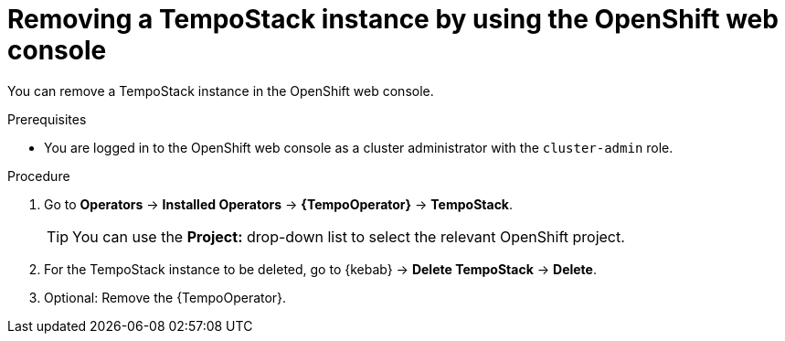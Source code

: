 //Module included in the following assemblies:
//
//* distr_tracing_install/dist-tracing-tempo-removing.adoc

:_content-type: PROCEDURE
[id="distr-tracing-removing-tempo-instance_{context}"]
= Removing a TempoStack instance by using the OpenShift web console

You can remove a TempoStack instance in the OpenShift web console.

.Prerequisites

* You are logged in to the OpenShift web console as a cluster administrator with the `cluster-admin` role.

.Procedure

. Go to *Operators* -> *Installed Operators* -> *{TempoOperator}* -> *TempoStack*.
+
[TIP]
====
You can use the *Project:* drop-down list to select the relevant OpenShift project.
====

. For the TempoStack instance to be deleted, go to {kebab} -> *Delete TempoStack* -> *Delete*.

. Optional: Remove the {TempoOperator}.
